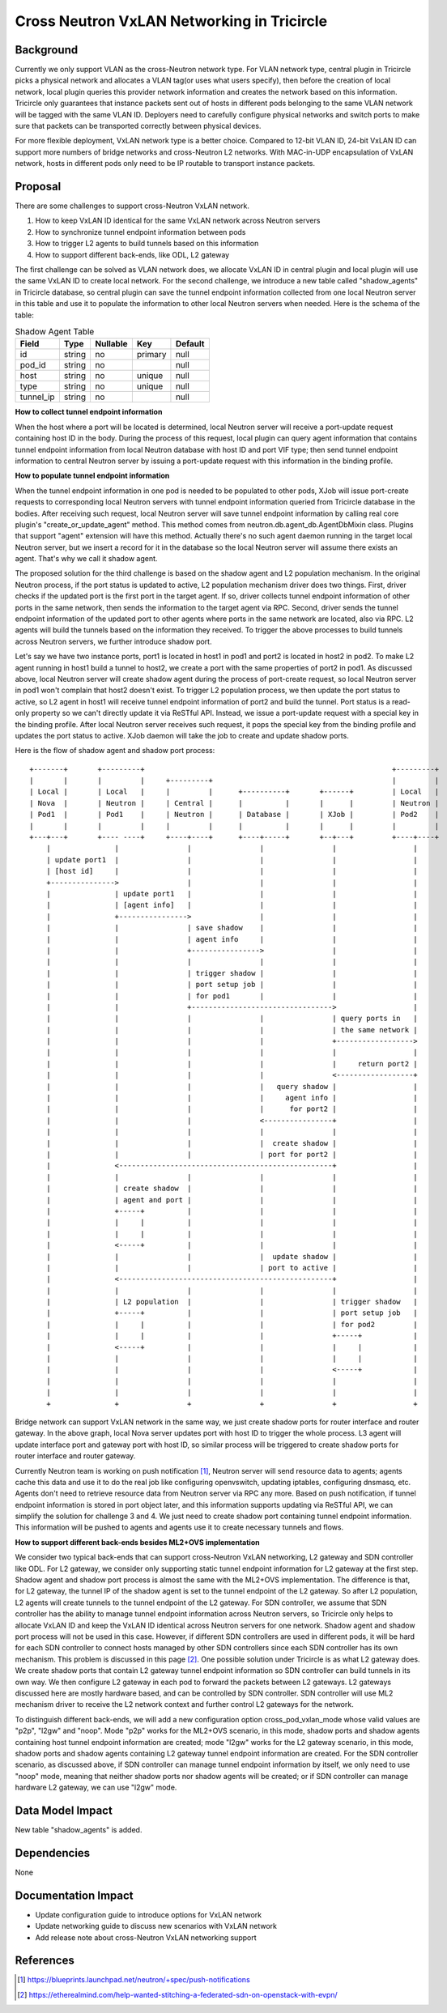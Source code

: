 ===========================================
Cross Neutron VxLAN Networking in Tricircle
===========================================

Background
==========

Currently we only support VLAN as the cross-Neutron network type. For VLAN network
type, central plugin in Tricircle picks a physical network and allocates a VLAN
tag(or uses what users specify), then before the creation of local network,
local plugin queries this provider network information and creates the network
based on this information. Tricircle only guarantees that instance packets sent
out of hosts in different pods belonging to the same VLAN network will be tagged
with the same VLAN ID. Deployers need to carefully configure physical networks
and switch ports to make sure that packets can be transported correctly between
physical devices.

For more flexible deployment, VxLAN network type is a better choice. Compared
to 12-bit VLAN ID, 24-bit VxLAN ID can support more numbers of bridge networks
and cross-Neutron L2 networks. With MAC-in-UDP encapsulation of VxLAN network,
hosts in different pods only need to be IP routable to transport instance
packets.

Proposal
========

There are some challenges to support cross-Neutron VxLAN network.

1. How to keep VxLAN ID identical for the same VxLAN network across Neutron servers

2. How to synchronize tunnel endpoint information between pods

3. How to trigger L2 agents to build tunnels based on this information

4. How to support different back-ends, like ODL, L2 gateway

The first challenge can be solved as VLAN network does, we allocate VxLAN ID in
central plugin and local plugin will use the same VxLAN ID to create local
network. For the second challenge, we introduce a new table called
"shadow_agents" in Tricircle database, so central plugin can save the tunnel
endpoint information collected from one local Neutron server in this table
and use it to populate the information to other local Neutron servers when
needed. Here is the schema of the table:

.. csv-table:: Shadow Agent Table
  :header: Field, Type, Nullable, Key, Default

  id, string, no, primary, null
  pod_id, string, no, , null
  host, string, no, unique, null
  type, string, no, unique, null
  tunnel_ip, string, no, , null

**How to collect tunnel endpoint information**

When the host where a port will be located is determined, local Neutron server
will receive a port-update request containing host ID in the body. During the
process of this request, local plugin can query agent information that contains
tunnel endpoint information from local Neutron database with host ID and port
VIF type; then send tunnel endpoint information to central Neutron server by
issuing a port-update request with this information in the binding profile.

**How to populate tunnel endpoint information**

When the tunnel endpoint information in one pod is needed to be populated to
other pods, XJob will issue port-create requests to corresponding local Neutron
servers with tunnel endpoint information queried from Tricircle database in the
bodies. After receiving such request, local Neutron server will save tunnel
endpoint information by calling real core plugin's "create_or_update_agent"
method. This method comes from neutron.db.agent_db.AgentDbMixin class. Plugins
that support "agent" extension will have this method. Actually there's no such
agent daemon running in the target local Neutron server, but we insert a record
for it in the database so the local Neutron server will assume there exists an
agent. That's why we call it shadow agent.

The proposed solution for the third challenge is based on the shadow agent and
L2 population mechanism. In the original Neutron process, if the port status
is updated to active, L2 population mechanism driver does two things. First,
driver checks if the updated port is the first port in the target agent. If so,
driver collects tunnel endpoint information of other ports in the same network,
then sends the information to the target agent via RPC. Second, driver sends
the tunnel endpoint information of the updated port to other agents where ports
in the same network are located, also via RPC. L2 agents will build the tunnels
based on the information they received. To trigger the above processes to build
tunnels across Neutron servers, we further introduce shadow port.

Let's say we have two instance ports, port1 is located in host1 in pod1 and
port2 is located in host2 in pod2. To make L2 agent running in host1 build a
tunnel to host2, we create a port with the same properties of port2 in pod1.
As discussed above, local Neutron server will create shadow agent during the
process of port-create request, so local Neutron server in pod1 won't complain
that host2 doesn't exist. To trigger L2 population process, we then update the
port status to active, so L2 agent in host1 will receive tunnel endpoint
information of port2 and build the tunnel. Port status is a read-only property
so we can't directly update it via ReSTful API. Instead, we issue a port-update
request with a special key in the binding profile. After local Neutron server
receives such request, it pops the special key from the binding profile and
updates the port status to active. XJob daemon will take the job to create and
update shadow ports.

Here is the flow of shadow agent and shadow port process::

  +-------+       +---------+                                                          +---------+
  |       |       |         |     +---------+                                          |         |
  | Local |       | Local   |     |         |      +----------+       +------+         | Local   |
  | Nova  |       | Neutron |     | Central |      |          |       |      |         | Neutron |
  | Pod1  |       | Pod1    |     | Neutron |      | Database |       | XJob |         | Pod2    |
  |       |       |         |     |         |      |          |       |      |         |         |
  +---+---+       +---- ----+     +----+----+      +----+-----+       +--+---+         +----+----+
      |               |                |                |                |                  |
      | update port1  |                |                |                |                  |
      | [host id]     |                |                |                |                  |
      +--------------->                |                |                |                  |
      |               | update port1   |                |                |                  |
      |               | [agent info]   |                |                |                  |
      |               +---------------->                |                |                  |
      |               |                | save shadow    |                |                  |
      |               |                | agent info     |                |                  |
      |               |                +---------------->                |                  |
      |               |                |                |                |                  |
      |               |                | trigger shadow |                |                  |
      |               |                | port setup job |                |                  |
      |               |                | for pod1       |                |                  |
      |               |                +--------------------------------->                  |
      |               |                |                |                | query ports in   |
      |               |                |                |                | the same network |
      |               |                |                |                +------------------>
      |               |                |                |                |                  |
      |               |                |                |                |     return port2 |
      |               |                |                |                <------------------+
      |               |                |                |   query shadow |                  |
      |               |                |                |     agent info |                  |
      |               |                |                |      for port2 |                  |
      |               |                |                <----------------+                  |
      |               |                |                |                |                  |
      |               |                |                |  create shadow |                  |
      |               |                |                | port for port2 |                  |
      |               <--------------------------------------------------+                  |
      |               |                |                |                |                  |
      |               | create shadow  |                |                |                  |
      |               | agent and port |                |                |                  |
      |               +-----+          |                |                |                  |
      |               |     |          |                |                |                  |
      |               |     |          |                |                |                  |
      |               <-----+          |                |                |                  |
      |               |                |                |  update shadow |                  |
      |               |                |                | port to active |                  |
      |               <--------------------------------------------------+                  |
      |               |                |                |                |                  |
      |               | L2 population  |                |                | trigger shadow   |
      |               +-----+          |                |                | port setup job   |
      |               |     |          |                |                | for pod2         |
      |               |     |          |                |                +-----+            |
      |               <-----+          |                |                |     |            |
      |               |                |                |                |     |            |
      |               |                |                |                <-----+            |
      |               |                |                |                |                  |
      |               |                |                |                |                  |
      +               +                +                +                +                  +

Bridge network can support VxLAN network in the same way, we just create shadow
ports for router interface and router gateway. In the above graph, local Nova
server updates port with host ID to trigger the whole process. L3 agent will
update interface port and gateway port with host ID, so similar process will
be triggered to create shadow ports for router interface and router gateway.

Currently Neutron team is working on push notification [1]_, Neutron server
will send resource data to agents; agents cache this data and use it to do the
real job like configuring openvswitch, updating iptables, configuring dnsmasq,
etc. Agents don't need to retrieve resource data from Neutron server via RPC
any more. Based on push notification, if tunnel endpoint information is stored
in port object later, and this information supports updating via ReSTful API,
we can simplify the solution for challenge 3 and 4. We just need to create
shadow port containing tunnel endpoint information. This information will be
pushed to agents and agents use it to create necessary tunnels and flows.

**How to support different back-ends besides ML2+OVS implementation**

We consider two typical back-ends that can support cross-Neutron VxLAN networking,
L2 gateway and SDN controller like ODL. For L2 gateway, we consider only
supporting static tunnel endpoint information for L2 gateway at the first step.
Shadow agent and shadow port process is almost the same with the ML2+OVS
implementation. The difference is that, for L2 gateway, the tunnel IP of the
shadow agent is set to the tunnel endpoint of the L2 gateway. So after L2
population, L2 agents will create tunnels to the tunnel endpoint of the L2
gateway. For SDN controller, we assume that SDN controller has the ability to
manage tunnel endpoint information across Neutron servers, so Tricircle only helps to
allocate VxLAN ID and keep the VxLAN ID identical across Neutron servers for one network.
Shadow agent and shadow port process will not be used in this case. However, if
different SDN controllers are used in different pods, it will be hard for each
SDN controller to connect hosts managed by other SDN controllers since each SDN
controller has its own mechanism. This problem is discussed in this page [2]_.
One possible solution under Tricircle is as what L2 gateway does. We create
shadow ports that contain L2 gateway tunnel endpoint information so SDN
controller can build tunnels in its own way. We then configure L2 gateway in
each pod to forward the packets between L2 gateways. L2 gateways discussed here
are mostly hardware based, and can be controlled by SDN controller. SDN
controller will use ML2 mechanism driver to receive the L2 network context and
further control L2 gateways for the network.

To distinguish different back-ends, we will add a new configuration option
cross_pod_vxlan_mode whose valid values are "p2p", "l2gw" and "noop". Mode
"p2p" works for the ML2+OVS scenario, in this mode, shadow ports and shadow
agents containing host tunnel endpoint information are created; mode "l2gw"
works for the L2 gateway scenario, in this mode, shadow ports and shadow agents
containing L2 gateway tunnel endpoint information are created. For the SDN
controller scenario, as discussed above, if SDN controller can manage tunnel
endpoint information by itself, we only need to use "noop" mode, meaning that
neither shadow ports nor shadow agents will be created; or if SDN controller
can manage hardware L2 gateway, we can use "l2gw" mode.

Data Model Impact
=================

New table "shadow_agents" is added.

Dependencies
============

None

Documentation Impact
====================

- Update configuration guide to introduce options for VxLAN network
- Update networking guide to discuss new scenarios with VxLAN network
- Add release note about cross-Neutron VxLAN networking support

References
==========

.. [1] https://blueprints.launchpad.net/neutron/+spec/push-notifications
.. [2] https://etherealmind.com/help-wanted-stitching-a-federated-sdn-on-openstack-with-evpn/
